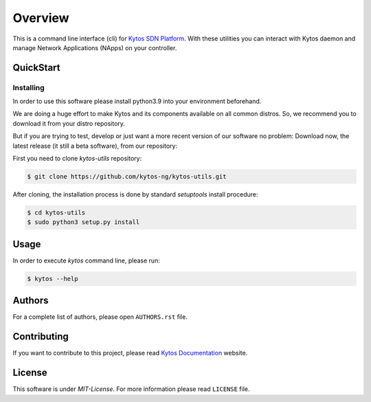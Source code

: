 ########
Overview
########

|Tag| |Release| |License| |Build| |Coverage| |Quality|

.. raw:: html

  <div align="center">
    <h1><code>kytos-utils</code></h1>

    <strong>CLI for Kytos SDN Platform</strong>
  </div>

This is a command line interface (cli) for `Kytos SDN Platform
<https://kytos.io/>`_. With these utilities you can interact with Kytos daemon
and manage Network Applications (NApps) on your controller.

QuickStart
**********

Installing
==========

In order to use this software please install python3.9 into your
environment beforehand.

We are doing a huge effort to make Kytos and its components available on all
common distros. So, we recommend you to download it from your distro repository.

But if you are trying to test, develop or just want a more recent version of
our software no problem: Download now, the latest release (it still a beta
software), from our repository:

First you need to clone *kytos-utils* repository:

.. code-block:: shell

   $ git clone https://github.com/kytos-ng/kytos-utils.git

After cloning, the installation process is done by standard `setuptools` install
procedure:

.. code-block:: shell

   $ cd kytos-utils
   $ sudo python3 setup.py install

Usage
*****

In order to execute *kytos* command line, please run:

.. code-block:: shell

   $ kytos --help

Authors
*******

For a complete list of authors, please open ``AUTHORS.rst`` file.

Contributing
************

If you want to contribute to this project, please read `Kytos Documentation
<https://docs.kytos.io/developer/how_to_contribute/>`__ website.

License
*******

This software is under *MIT-License*. For more information please read
``LICENSE`` file.

.. |Experimental| image:: https://img.shields.io/badge/stability-beta-orange.svg
.. |Tag| image:: https://img.shields.io/github/tag/kytos-ng/kytos-utils.svg
   :target: https://github.com/kytos-ng/kytos-utils/tags
.. |Release| image:: https://img.shields.io/github/release/kytos-ng/kytos-utils.svg
   :target: https://github.com/kytos-ng/kytos-utils/releases
.. |License| image:: https://img.shields.io/github/license/kytos-ng/kytos-utils.svg
   :target: https://github.com/kytos-ng/kytos-utils/blob/master/LICENSE
.. |Build| image:: https://scrutinizer-ci.com/g/kytos-ng/kytos-utils/badges/build.png?b=master
  :alt: Build status
  :target: https://scrutinizer-ci.com/g/kytos-ng/kytos-utils/?branch=master
.. |Coverage| image:: https://scrutinizer-ci.com/g/kytos-ng/kytos-utils/badges/coverage.png?b=master
  :alt: Code coverage
  :target: https://scrutinizer-ci.com/g/kytos-ng/kytos-utils/?branch=master
.. |Quality| image:: https://scrutinizer-ci.com/g/kytos-ng/kytos-utils/badges/quality-score.png?b=master
  :alt: Code-quality score
  :target: https://scrutinizer-ci.com/g/kytos-ng/kytos-utils/?branch=master
